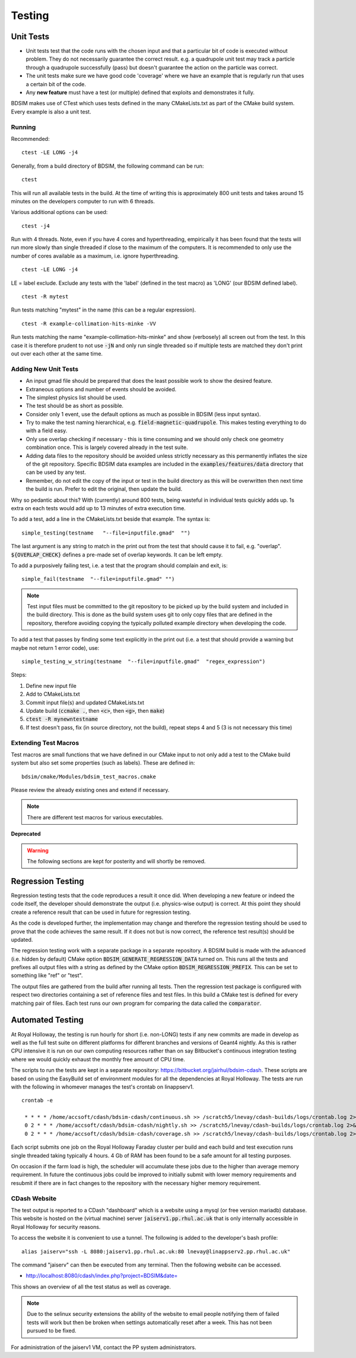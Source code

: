 Testing
*******

Unit Tests
==========

* Unit tests test that the code runs with the chosen input and that a particular bit of code is executed
  without problem. They do not necessarily guarantee the correct result. e.g. a quadrupole unit test may
  track a particle through a quadrupole successfully (pass) but doesn't guarantee the action on the particle
  was correct.
* The unit tests make sure we have good code 'coverage' where we have an example that is regularly run
  that uses a certain bit of the code.
* Any **new feature** must have a test (or multiple) defined that exploits and demonstrates it fully.

BDSIM makes use of CTest which uses tests defined in the many CMakeLists.txt as part of the CMake build system.
Every example is also a unit test.

Running
-------

Recommended: ::

  ctest -LE LONG -j4

Generally, from a build directory of BDSIM, the following command can be run: ::

  ctest

This will run all available tests in the build. At the time of writing this is approximately 800 unit tests
and takes around 15 minutes on the developers computer to run with 6 threads.

Various additional options can be used: ::

  ctest -j4

Run with 4 threads.  Note, even if you have 4 cores and hyperthreading, empirically it has been found
that the tests will run more slowly than single threaded if close to the maximum of the computers. It
is recommended to only use the number of cores available as a maximum, i.e. ignore hyperthreading. ::

  ctest -LE LONG -j4

LE = label exclude. Exclude any tests with the 'label' (defined in the test macro) as 'LONG' (our BDSIM defined label). ::

  ctest -R mytest

Run tests matching "mytest" in the name (this can be a regular expression). ::

  ctest -R example-collimation-hits-minke -VV

Run tests matching the name "example-collimation-hits-minke" and show (verbosely) all screen out from the test.
In this case it is therefore prudent to not use :code:`-jN` and only run single threaded so if multiple tests
are matched they don't print out over each other at the same time.


Adding New Unit Tests
---------------------

* An input gmad file should be prepared that does the least possible work to show the desired
  feature.
* Extraneous options and number of events should be avoided.
* The simplest physics list should be used.
* The test should be as short as possible.
* Consider only 1 event, use the default options as much as possible in BDSIM (less input syntax).
* Try to make the test naming hierarchical, e.g. :code:`field-magnetic-quadrupole`. This makes testing
  everything to do with a field easy.
* Only use overlap checking if necessary - this is time consuming and we should only check one geometry
  combination once. This is largely covered already in the test suite.
* Adding data files to the repository should be avoided unless strictly necessary as this
  permanently inflates the size of the git repository. Specific BDSIM data examples are included
  in the :code:`examples/features/data` directory that can be used by any test.
* Remember, do not edit the copy of the input or test in the build directory as this will be overwritten
  then next time the build is run. Prefer to edit the original, then update the build.

Why so pedantic about this? With (currently) around 800 tests, being wasteful in individual tests
quickly adds up.  1s extra on each tests would add up to 13 minutes of extra execution time.

To add a test, add a line in the CMakeLists.txt beside that example. The syntax is: ::

  simple_testing(testname   "--file=inputfile.gmad"  "")

The last argument is any string to match in the print out from the test that should cause it to fail,
e.g. "overlap". :code:`${OVERLAP_CHECK}` defines a pre-made set of overlap keywords. It can be left
empty.

To add a purposively failing test, i.e. a test that the program should complain and exit, is: ::

  simple_fail(testname  "--file=inputfile.gmad" "")

.. note:: Test input files must be committed to the git repository to be picked up by the build
	  system and included in the build directory. This is done as the build system uses git
	  to only copy files that are defined in the repository, therefore avoiding copying the
	  typically polluted example directory when developing the code.


To add a test that passes by finding some text explicitly in the print out (i.e. a test that should
provide a warning but maybe not return 1 error code), use: ::

  simple_testing_w_string(testname  "--file=inputfile.gmad"  "regex_expression")


Steps:

1) Define new input file
2) Add to CMakeLists.txt
3) Commit input file(s) and updated CMakeLists.txt
4) Update build (:code:`ccmake .`, then :code:`<c>`, then :code:`<g>`, then :code:`make`)
5) :code:`ctest -R mynewntestname`
6) If test doesn't pass, fix (in source directory, not the build), repeat steps 4 and 5 (3 is not necessary this time)


Extending Test Macros
---------------------

Test macros are small functions that we have defined in our CMake input to not only add a test
to the CMake build system but also set some properties (such as labels). These are defined in: ::

  bdsim/cmake/Modules/bdsim_test_macros.cmake

Please review the already existing ones and extend if necessary.

.. note:: There are different test macros for various executables.



**Deprecated**

.. warning:: The following sections are kept for posterity and will shortly be removed.
          

Regression Testing
==================

Regression testing tests that the code reproduces a result it once did. When developing a new feature
or indeed the code itself, the developer should demonstrate the output (i.e. physics-wise output) is
correct. At this point they should create a reference result that can be used in future for regression
testing.

As the code is developed further, the implementation may change and therefore the regression testing
should be used to prove that the code achieves the same result. If it does not but is now correct, the
reference test result(s) should be updated.

The regression testing work with a separate package in a separate repository. A BDSIM build is made
with the advanced (i.e. hidden by default) CMake option :code:`BDSIM_GENERATE_REGRESSION_DATA` turned
on. This runs all the tests and prefixes all output files with a string as defined by the CMake option
:code:`BDSIM_REGRESSION_PREFIX`. This can be set to something like "ref" or "test".

The output files are gathered from the build after running all tests. Then the regression test package
is configured with respect two directories containing a set of reference files and test files. In this
build a CMake test is defined for every matching pair of files. Each test runs our own program for comparing
the data called the :code:`comparator`.
	  

Automated Testing
=================

At Royal Holloway, the testing is run hourly for short (i.e. non-LONG) tests if any new commits
are made in develop as well as the full test suite on different platforms for different branches
and versions of Geant4 nightly. As this is rather CPU intensive it is run on our own computing
resources rather than on say Bitbucket's continuous integration testing where we would quickly
exhaust the monthly free amount of CPU time.

The scripts to run the tests are kept in a separate repository: `<https://bitbucket.org/jairhul/bdsim-cdash>`_.
These scripts are based on using the EasyBuild set of environment modules for all the dependencies at
Royal Holloway. The tests are run with the following in whomever manages the test's crontab on
linappserv1. ::

  crontab -e

   * * * * /home/accsoft/cdash/bdsim-cdash/continuous.sh >> /scratch5/lnevay/cdash-builds/logs/crontab.log 2>&1
   0 2 * * * /home/accsoft/cdash/bdsim-cdash/nightly.sh >> /scratch5/lnevay/cdash-builds/logs/crontab.log 2>&1
   0 2 * * * /home/accsoft/cdash/bdsim-cdash/coverage.sh >> /scratch5/lnevay/cdash-builds/logs/crontab.log 2>&1

Each script submits one job on the Royal Holloway Faraday cluster per build and each build and test execution
runs single threaded taking typically 4 hours. 4 Gb of RAM has been found to be a safe amount for all testing
purposes.

On occasion if the farm load is high, the scheduler will accumulate these jobs due to the higher than average
memory requirement. In future the continuous jobs could be improved to initially submit with lower memory requirements
and resubmit if there are in fact changes to the repository with the necessary higher memory requirement.

CDash Website
-------------

The test output is reported to a CDash "dashboard" which is a website using a mysql (or free version mariadb) database.
This website is hosted on the (virtual machine) server :code:`jaiserv1.pp.rhul.ac.uk` that is only internally accessible
in Royal Holloway for security reasons.

To access the website it is convenient to use a tunnel. The following is added to the developer's bash profile: ::

  alias jaiserv="ssh -L 8080:jaiserv1.pp.rhul.ac.uk:80 lnevay@linappserv2.pp.rhul.ac.uk"

The command "jaiserv" can then be executed from any terminal. Then the following website can be accessed.

* `<http://localhost:8080/cdash/index.php?project=BDSIM&date=>`_

This shows an overview of all the test status as well as coverage.


.. note:: Due to the selinux security extensions the ability of the website to email people notifying them
	  of failed tests will work but then be broken when settings automatically reset after a week. This
	  has not been pursued to be fixed.


For administration of the jaiserv1 VM, contact the PP system administrators.
